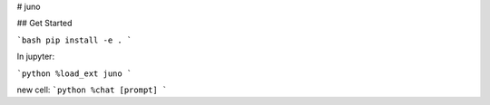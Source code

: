# juno

## Get Started

```bash
pip install -e .
```

In jupyter:

```python
%load_ext juno
```

new cell:
```python
%chat [prompt]
```

